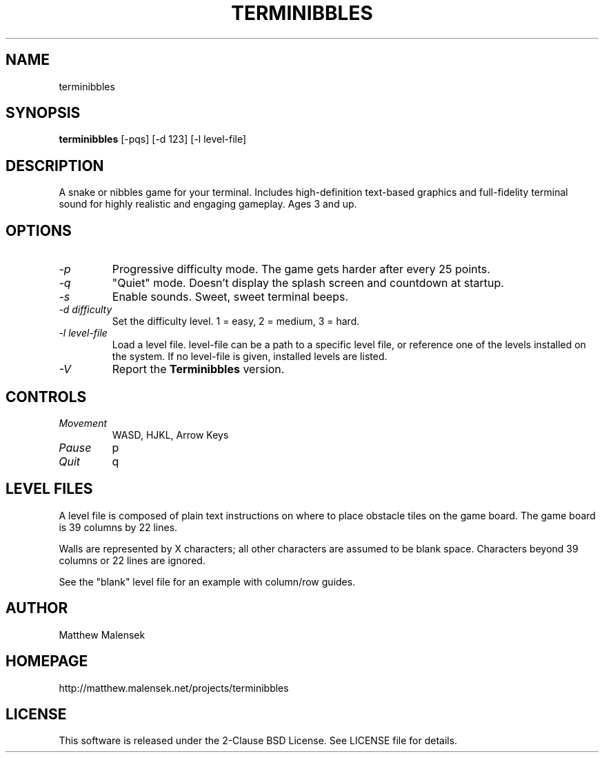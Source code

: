 .TH TERMINIBBLES 1 "March, 2013"
.SH NAME
terminibbles
.SH SYNOPSIS
.B terminibbles
[-pqs] [\-d 123] [-l level-file]
.SH DESCRIPTION
A snake or nibbles game for your terminal.  Includes high-definition text-based
graphics and full-fidelity terminal sound for highly realistic and engaging
gameplay.  Ages 3 and up.
.SH OPTIONS
.TP
.I "\-p"
Progressive difficulty mode.  The game gets harder after every 25 points.
.TP
.I "\-q"
"Quiet" mode.  Doesn't display the splash screen and countdown at startup.
.TP
.I "\-s"
Enable sounds.  Sweet, sweet terminal beeps.
.TP
.I "\-d difficulty"
Set the difficulty level. 1 = easy, 2 = medium, 3 = hard.
.TP
.I "\-l level-file
Load a level file.  level-file can be a path to a specific level file, or
reference one of the levels installed on the system.  If no level-file is given,
installed levels are listed.
.TP
.I "\-V"
Report the
.B Terminibbles
version.
.SH CONTROLS
.TP
.I "Movement"
WASD, HJKL, Arrow Keys
.TP
.I "Pause"
p
.TP
.I "Quit"
q
.SH LEVEL FILES
A level file is composed of plain text instructions on where to place obstacle
tiles on the game board.  The game board is 39 columns by 22 lines.

Walls are represented by X characters; all other characters are assumed to be
blank space.  Characters beyond 39 columns or 22 lines are ignored.

See the "blank" level file for an example with column/row guides.
.SH AUTHOR
Matthew Malensek
.SH HOMEPAGE
http://matthew.malensek.net/projects/terminibbles
.SH LICENSE
This software is released under the 2-Clause BSD License.  See LICENSE file for
details.
